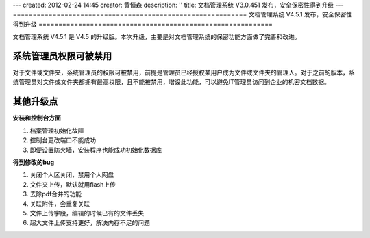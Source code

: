 ---
created: 2012-02-24 14:45
creator: 黄恒森
description: ''
title: 文档管理系统 V3.0.451 发布，安全保密性得到升级
---
===========================================================
文档管理系统 V4.5.1 发布，安全保密性得到升级
===========================================================

文档管理系统 V4.5.1 是 V4.5 的升级版。本次升级，主要是对文档管理系统的保密功能方面做了完善和改进。

系统管理员权限可被禁用
............................
对于文件或文件夹，系统管理员的权限可被禁用，前提是管理员已经授权某用户成为文件或文件夹的管理人。对于之前的版本，系统管理员对文件或文件夹都拥有最高权限，且不能被禁用，增设此功能，可以避免IT管理员访问到企业的机密文档数据。

.. image:: img/docs-v451-img001.png
   :width: 411px
   :height: 262px
   :alt: 文档管理系统升级V4.5.1版

其他升级点
......................

**安装和控制台方面**

#. 档案管理初始化故障
#. 控制台更改端口不能成功
#. 即便设置防火墙，安装程序也能成功初始化数据库

**得到修改的bug**

#. 关闭个人区关闭，禁用个人网盘
#. 文件夹上传，默认就用flash上传
#. 去除pdf合并的功能
#. 关联附件，会重复关联
#. 文件上传字段，编辑的时候已有的文件丢失
#. 超大文件上传支持更好，解决内存不足的问题


